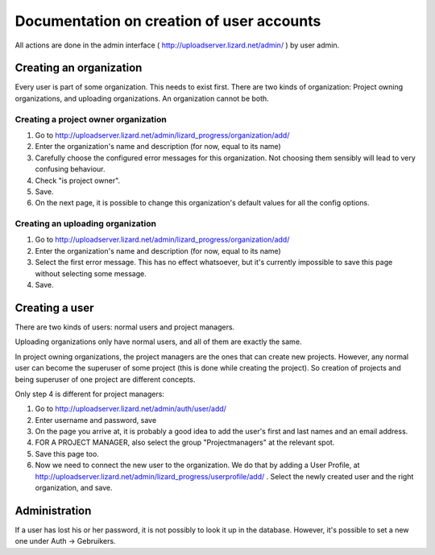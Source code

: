 Documentation on creation of user accounts
==========================================

All actions are done in the admin interface (
http://uploadserver.lizard.net/admin/ ) by user admin.

Creating an organization
------------------------

Every user is part of some organization. This needs to exist
first. There are two kinds of organization: Project owning
organizations, and uploading organizations. An organization cannot be
both.

Creating a project owner organization
~~~~~~~~~~~~~~~~~~~~~~~~~~~~~~~~~~~~~

1. Go to http://uploadserver.lizard.net/admin/lizard_progress/organization/add/

2. Enter the organization's name and description (for now, equal to its name)

3. Carefully choose the configured error messages for this
   organization. Not choosing them sensibly will lead to very
   confusing behaviour.

4. Check "is project owner".

5. Save.

6. On the next page, it is possible to change this organization's default values
   for all the config options.


Creating an uploading organization
~~~~~~~~~~~~~~~~~~~~~~~~~~~~~~~~~~

1. Go to http://uploadserver.lizard.net/admin/lizard_progress/organization/add/

2. Enter the organization's name and description (for now, equal to its name)

3. Select the first error message. This has no effect whatsoever, but
   it's currently impossible to save this page without selecting some message.

4. Save.

Creating a user
---------------

There are two kinds of users: normal users and project managers.

Uploading organizations only have normal users, and all of them are
exactly the same.

In project owning organizations, the project managers are the ones
that can create new projects. However, any normal user can become the
superuser of some project (this is done while creating the
project). So creation of projects and being superuser of one project
are different concepts.

Only step 4 is different for project managers:

1. Go to http://uploadserver.lizard.net/admin/auth/user/add/

2. Enter username and password, save

3. On the page you arrive at, it is probably a good idea to add the
   user's first and last names and an email address.

4. FOR A PROJECT MANAGER, also select the group "Projectmanagers" at
   the relevant spot.

5. Save this page too.

6. Now we need to connect the new user to the organization. We do that
   by adding a User Profile, at
   http://uploadserver.lizard.net/admin/lizard_progress/userprofile/add/
   .  Select the newly created user and the right organization, and
   save.


Administration
--------------

If a user has lost his or her password, it is not possibly to look it
up in the database. However, it's possible to set a new one under Auth
-> Gebruikers.
